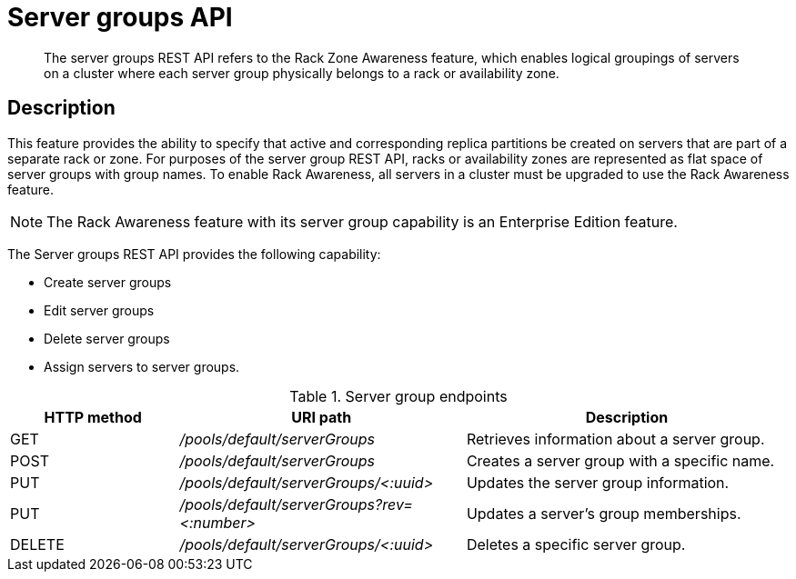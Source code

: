 = Server groups API
:page-type: reference

[abstract]
The server groups REST API refers to the Rack Zone Awareness feature, which enables logical groupings of servers on a cluster where each server group physically belongs to a rack or availability zone.

== Description

This feature provides the ability to specify that active and corresponding replica partitions be created on servers that are part of a separate rack or zone.
For purposes of the server group REST API, racks or availability zones are represented as flat space of server groups with group names.
To enable Rack Awareness, all servers in a cluster must be upgraded to use the Rack Awareness feature.

NOTE: The Rack Awareness feature with its server group capability is an Enterprise Edition feature.

The Server groups REST API provides the following capability:

* Create server groups
* Edit server groups
* Delete server groups
* Assign servers to server groups.

.Server group endpoints
[cols="50,85,96"]
|===
| HTTP method | URI path | Description

| GET
| [.path]_/pools/default/serverGroups_
| Retrieves information about a server group.

| POST
| [.path]_/pools/default/serverGroups_
| Creates a server group with a specific name.

| PUT
| [.path]_/pools/default/serverGroups/<:uuid>_
| Updates the server group information.

| PUT
| [.path]_/pools/default/serverGroups?rev=<:number>_
| Updates a server’s group memberships.

| DELETE
| [.path]_/pools/default/serverGroups/<:uuid>_
| Deletes a specific server group.
|===
